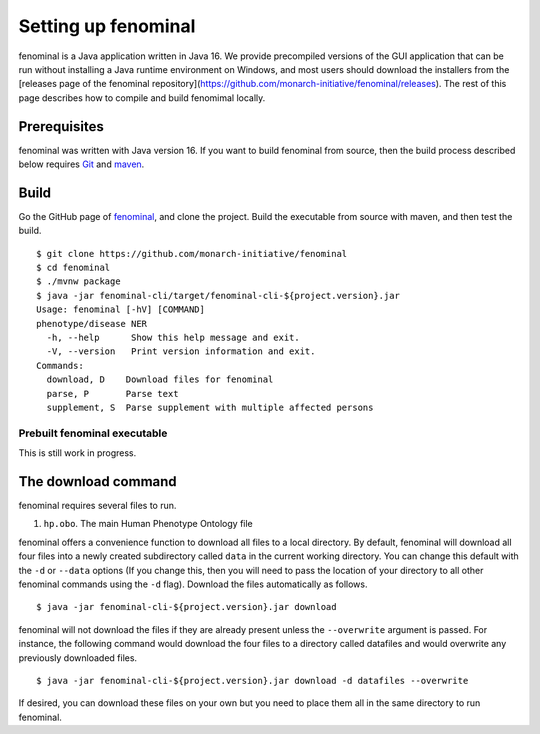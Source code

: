 .. _rstsetup:

Setting up fenominal
====================

fenominal is a Java application written in Java 16. We provide precompiled versions of the GUI application
that can be run without installing a Java runtime environment on Windows, and most users should download the
installers from the [releases page of the fenominal repository](https://github.com/monarch-initiative/fenominal/releases).
The rest of this page describes how to compile and build fenomimal locally.

Prerequisites
~~~~~~~~~~~~~

fenominal was written with Java version 16. If you want to
build fenominal from source, then the build process described below requires
`Git <https://git-scm.com/book/en/v2>`_ and `maven <https://maven.apache.org/install.html>`_.

Build
~~~~~

Go the GitHub page of `fenominal <https://github.com/monarch-initiative/fenominal>`_, and clone the project.
Build the executable from source with maven, and then test the build. ::

    $ git clone https://github.com/monarch-initiative/fenominal
    $ cd fenominal
    $ ./mvnw package
    $ java -jar fenominal-cli/target/fenominal-cli-${project.version}.jar
    Usage: fenominal [-hV] [COMMAND]
    phenotype/disease NER
      -h, --help      Show this help message and exit.
      -V, --version   Print version information and exit.
    Commands:
      download, D    Download files for fenominal
      parse, P       Parse text
      supplement, S  Parse supplement with multiple affected persons



Prebuilt fenominal executable
^^^^^^^^^^^^^^^^^^^^^^^^^^^

.. TODO - update the section

This is still work in progress.


.. _rstexomiserdatadir:


The download command
~~~~~~~~~~~~~~~~~~~~

.. _rstdownload:

fenominal requires several files to run.

1. ``hp.obo``. The main Human Phenotype Ontology file

fenominal offers a convenience function to download all files to a local directory.
By default, fenominal will download all four files into a newly created subdirectory
called ``data`` in the current working directory. You can change this default with the ``-d`` or ``--data`` options
(If you change this, then you will need to pass the location of your directory to all other fenominal commands
using the ``-d`` flag). Download the files automatically as follows. ::

    $ java -jar fenominal-cli-${project.version}.jar download

fenominal will not download the files if they are already present unless the ``--overwrite`` argument is passed. For
instance, the following command would download the four files to a directory called datafiles and would
overwrite any previously downloaded files. ::

    $ java -jar fenominal-cli-${project.version}.jar download -d datafiles --overwrite


If desired, you can download these files on your own but you need to place them all in the
same directory to run fenominal.

